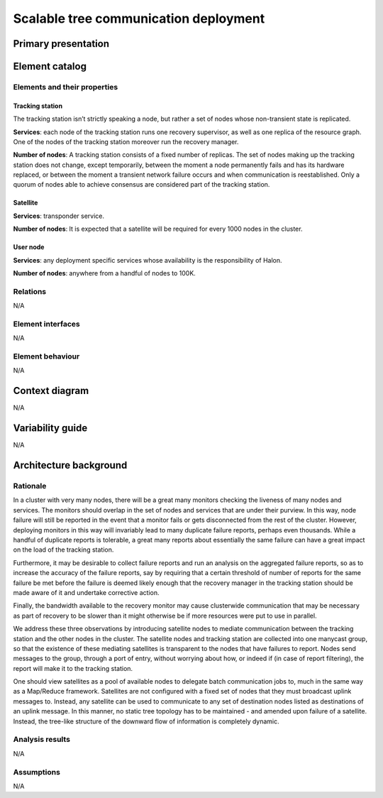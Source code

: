 Scalable tree communication deployment
======================================

Primary presentation
--------------------

.. figure:: fig1.png
   :width: 75%
   :align: center

Element catalog
---------------

Elements and their properties
~~~~~~~~~~~~~~~~~~~~~~~~~~~~~

Tracking station
++++++++++++++++

The tracking station isn’t strictly speaking a node, but rather a
set of nodes whose non-transient state is replicated.

**Services**: each node of the tracking station runs one recovery
supervisor, as well as one replica of the resource graph. One of
the nodes of the tracking station moreover run the recovery manager.

**Number of nodes**: A tracking station consists of a fixed number
of replicas. The set of nodes making up the tracking station does not
change, except temporarily, between the moment a node permanently 
fails and has its hardware replaced, or between the moment a transient
network failure occurs and when communication is reestablished. Only a
quorum of nodes able to achieve consensus are considered part of the
tracking station.

Satellite
+++++++++

**Services**: transponder service.

**Number of nodes**: It is expected that a satellite will be required
for every 1000 nodes in the cluster.

User node
+++++++++

**Services**: any deployment specific services whose availability is
the responsibility of Halon.

**Number of nodes**: anywhere from a handful of nodes to 100K.

Relations
~~~~~~~~~

N/A

Element interfaces
~~~~~~~~~~~~~~~~~~

N/A

Element behaviour
~~~~~~~~~~~~~~~~~

N/A

Context diagram
---------------

N/A

Variability guide
-----------------

N/A

Architecture background
-----------------------

.. _scalable-tree-communication-rationale:

Rationale
~~~~~~~~~

In a cluster with very many nodes, there will be a great many monitors
checking the liveness of many nodes and services. The monitors should
overlap in the set of nodes and services that are under their purview.
In this way, node failure will still be reported in the event that a
monitor fails or gets disconnected from the rest of the cluster. However,
deploying monitors in this way will invariably lead to many duplicate
failure reports, perhaps even thousands. While a handful of duplicate
reports is tolerable, a great many reports about essentially the same
failure can have a great impact on the load of the tracking station.

Furthermore, it may be desirable to collect failure reports and run an
analysis on the aggregated failure reports, so as to increase the accuracy
of the failure reports, say by requiring that a certain threshold of number
of reports for the same failure be met before the failure is deemed likely
enough that the recovery manager in the tracking station should be made
aware of it and undertake corrective action.

Finally, the bandwidth available to the recovery monitor may cause
clusterwide communication that may be necessary as part of recovery to be
slower than it might otherwise be if more resources were put to use in
parallel.

We address these three observations by introducing satellite nodes to
mediate communication between the tracking station and the other nodes in
the cluster. The satellite nodes and tracking station are collected into
one manycast group, so that the existence of these mediating satellites is
transparent to the nodes that have failures to report. Nodes send messages
to the group, through a port of entry, without worrying about how, or
indeed if (in case of report filtering), the report will make it to the 
tracking station.

One should view satellites as a pool of available nodes to delegate batch
communication jobs to, much in the same way as a Map/Reduce framework.
Satellites are not configured with a fixed set of nodes that they must
broadcast uplink messages to. Instead, any satellite can be used to
communicate to any set of destination nodes listed as destinations of an
uplink message. In this manner, no static tree topology has to be
maintained - and amended upon failure of a satellite. Instead, the
tree-like structure of the downward flow of information is completely
dynamic.

Analysis results
~~~~~~~~~~~~~~~~

N/A

Assumptions
~~~~~~~~~~~

N/A
